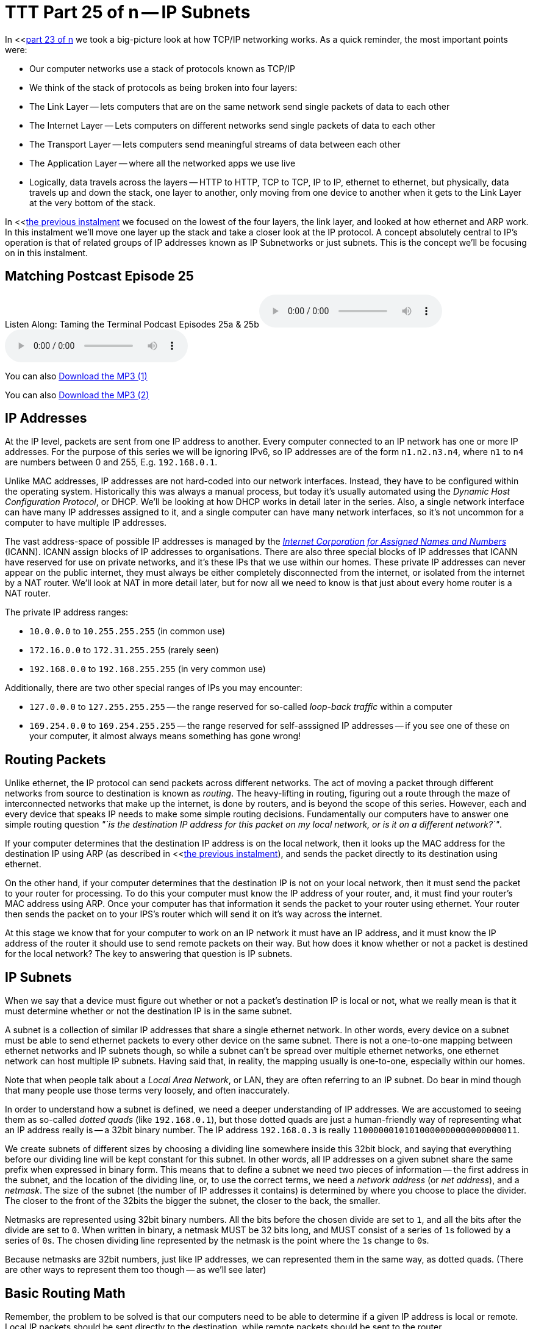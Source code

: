 [[ttt25]]
= TTT Part 25 of n -- IP Subnets

In <<<<ttt23,part 23 of n>> we took a big-picture look at how TCP/IP networking works.
As a quick reminder, the most important points were:

* Our computer networks use a stack of protocols known as TCP/IP
* We think of the stack of protocols as being broken into four layers:
* The Link Layer -- lets computers that are on the same network send single packets of data to each other
* The Internet Layer -- Lets computers on different networks send single packets of data to each other
* The Transport Layer -- lets computers send meaningful streams of data between each other
* The Application Layer -- where all the networked apps we use live
* Logically, data travels across the layers -- HTTP to HTTP, TCP to TCP, IP to IP, ethernet to ethernet, but physically, data travels up and down the stack, one layer to another, only moving from one device to another when it gets to the Link Layer at the very bottom of the stack.

In <<<<ttt24,the previous instalment>> we focused on the lowest of the four layers, the link layer, and looked at how ethernet and ARP work.
In this instalment we'll move one layer up the stack and take a closer look at the IP protocol.
A concept absolutely central to IP's operation is that of related groups of IP addresses known as IP Subnetworks or just subnets.
This is the concept we'll be focusing on in this instalment.

== Matching Postcast Episode 25

Listen Along: Taming the Terminal Podcast Episodes 25a & 25b+++<audio controls='1' src="http://media.blubrry.com/tamingtheterminal/archive.org/download/TTT25aIPSubnets/TTT_25a_IP_Subnets.mp3">+++Your browser does not support HTML 5 audio 🙁+++</audio>++++++<audio controls='1' src="http://media.blubrry.com/tamingtheterminal/archive.org/download/TTT25bIPSubnets/TTT_25b_IP_Subnets.mp3">+++Your browser does not support HTML 5 audio 🙁+++</audio>+++

You can also http://media.blubrry.com/tamingtheterminal/archive.org/download/TTT25aIPSubnets/TTT_25a_IP_Subnets.mp3?autoplay=0&loop=0&controls=1[Download the MP3 (1)]

You can also http://media.blubrry.com/tamingtheterminal/archive.org/download/TTT25bIPSubnets/TTT_25b_IP_Subnets.mp3?autoplay=0&loop=0&controls=1[Download the MP3 (2)]

== IP Addresses

At the IP level, packets are sent from one IP address to another.
Every computer connected to an IP network has one or more IP addresses.
For the purpose of this series we will be ignoring IPv6, so IP addresses are of the form `n1.n2.n3.n4`, where `n1` to `n4` are numbers between 0 and 255, E.g.
`192.168.0.1`.

Unlike MAC addresses, IP addresses are not hard-coded into our network interfaces.
Instead, they have to be configured within the operating system.
Historically this was always a manual process, but today it's usually automated using the _Dynamic Host Configuration Protocol_, or DHCP.
We'll be looking at how DHCP works in detail later in the series.
Also, a single network interface can have many IP addresses assigned to it, and a single computer can have many network interfaces, so it's not uncommon for a computer to have multiple IP addresses.

The vast address-space of possible IP addresses is managed by the https://www.icann.org[_Internet Corporation for Assigned Names and Numbers_] (ICANN).
ICANN assign blocks of IP addresses to organisations.
There are also three special blocks of IP addresses that ICANN have reserved for use on private networks, and it's these IPs that we use within our homes.
These private IP addresses can never appear on the public internet, they must always be either completely disconnected from the internet, or isolated from the internet by a NAT router.
We'll look at NAT in more detail later, but for now all we need to know is that just about every home router is a NAT router.

The private IP address ranges:

* `10.0.0.0` to `10.255.255.255` (in common use)
* `172.16.0.0` to `172.31.255.255` (rarely seen)
* `192.168.0.0` to `192.168.255.255` (in very common use)

Additionally, there are two other special ranges of IPs you may encounter:

* `127.0.0.0` to `127.255.255.255` -- the range reserved for so-called _loop-back traffic_ within a computer
* `169.254.0.0` to `169.254.255.255` -- the range reserved for self-asssigned IP addresses -- if you see one of these on your computer, it almost always means something has gone wrong!

== Routing Packets

Unlike ethernet, the IP protocol can send packets across different networks.
The act of moving a packet through different networks from source to destination is known as _routing_.
The heavy-lifting in routing, figuring out a route through the maze of interconnected networks that make up the internet, is done by routers, and is beyond the scope of this series.
However, each and every device that speaks IP needs to make some simple routing decisions.
Fundamentally our computers have to answer one simple routing question _"`is the destination IP address for this packet on my local network, or is it on a different network?`"_.

If your computer determines that the destination IP address is on the local network, then it looks up the MAC address for the destination IP using ARP (as described in <<<<ttt24,the previous instalment>>), and sends the packet directly to its destination using ethernet.

On the other hand, if your computer determines that the destination IP is not on your local network, then it must send the packet to your router for processing.
To do this your computer must know the IP address of your router, and, it must find your router's MAC address using ARP.
Once your computer has that information it sends the packet to your router using ethernet.
Your router then sends the packet on to your IPS's router which will send it on it's way across the internet.

At this stage we know that for your computer to work on an IP network it must have an IP address, and it must know the IP address of the router it should use to send remote packets on their way.
But how does it know whether or not a packet is destined for the local network?
The key to answering that question is IP subnets.

== IP Subnets

When we say that a device must figure out whether or not a packet's destination IP is local or not, what we really mean is that it must determine whether or not the destination IP is in the same subnet.

A subnet is a collection of similar IP addresses that share a single ethernet network.
In other words, every device on a subnet must be able to send ethernet packets to every other device on the same subnet.
There is not a one-to-one mapping between ethernet networks and IP subnets though, so while a subnet can't be spread over multiple ethernet networks, one ethernet network can host multiple IP subnets.
Having said that, in reality, the mapping usually is one-to-one, especially within our homes.

Note that when people talk about a _Local Area Network_, or LAN, they are often referring to an IP subnet.
Do bear in mind though that many people use those terms very loosely, and often inaccurately.

In order to understand how a subnet is defined, we need a deeper understanding of IP addresses.
We are accustomed to seeing them as so-called _dotted quads_ (like `192.168.0.1`), but those dotted quads are just a human-friendly way of representing what an IP address really is -- a 32bit binary number.
The IP address `192.168.0.3` is really `11000000101010000000000000000011`.

We create subnets of different sizes by choosing a dividing line somewhere inside this 32bit block, and saying that everything before our dividing line will be kept constant for this subnet.
In other words, all IP addresses on a given subnet share the same prefix when expressed in binary form.
This means that to define a subnet we need two pieces of information -- the first address in the subnet, and the location of the dividing line, or, to use the correct terms, we need a _network address_ (or _net address_), and a _netmask_.
The size of the subnet (the number of IP addresses it contains) is determined by where you choose to place the divider.
The closer to the front of the 32bits the bigger the subnet, the closer to the back, the smaller.

Netmasks are represented using 32bit binary numbers.
All the bits before the chosen divide are set to `1`, and all the bits after the divide are set to `0`.
When written in binary, a netmask MUST be 32 bits long, and MUST consist of a series of ``1``s followed by a series of ``0``s.
The chosen dividing line represented by the netmask is the point where the ``1``s change to ``0``s.

Because netmasks are 32bit numbers, just like IP addresses, we can represented them in the same way, as dotted quads.
(There are other ways to represent them too though -- as we'll see later)

== Basic Routing Math

Remember, the problem to be solved is that our computers need to be able to determine if a given IP address is local or remote.
Local IP packets should be sent directly to the destination, while remote packets should be sent to the router.

The key fact here is that you can use a binary AND operator to calculate your net address based on just your IP address and netmask.
In other words, when you take your own IP address and AND it with your netmask you get your net address.
You then take the destination IP address and AND it with your netmask, and compare the result to your net address.
If the result is the same as your net address, the IP is local, if not, it's remote and needs to be routed.

Firstly, lets define what we mean by an `AND` operation in a binary context:

|===
| A | B | A AND B

| `0`
| `0`
| `0`

| `0`
| `1`
| `0`

| `1`
| `0`
| `0`

| `1`
| `1`
| `1`
|===

This probably all sounds very abstract, so lets work through an example.
We are computer A, and the two computers we want to communicate with are Computers B and C.
Subnet masks are not published, they are an internal OS setting, so we do not know the recipients`' netmasks, only our own.
So, this is what we know:

* *Computer A*: IP = `192.168.0.3`, netmask = `255.255.255.248`
* *Computer B*: IP = `192.168.0.5`
* *Computer C*: IP = `192.168.0.9`

First, let's do some conversions:

* `192.168.0.3` = `11000000101010000000000000000011`
* `192.168.0.5` = `11000000101010000000000000000101`
* `192.168.0.9` = `11000000101010000000000000001001`
* `255.255.255.248` = `11111111111111111111111111111000`

Using the simple _truth table_ for AND shown above, we can AND each IP address with our netmask to get the results below.
Note that you need to apply the AND rule 32 times for each conversation, once for each bit.
This is known in computer science as a _bitwise AND_ operation.

* IP A AND netmask = `11000000101010000000000000000000` (our net address)
* IP B AND netmask = `11000000101010000000000000000000`
* IP C AND netmask = `11000000101010000000000000001000`

What we see here is that A and B are in the same subnet, but C is not.

You can play around with this, and see all the binary calculations using my free IP Subnet calculator at http://subnetcalc.it[www.subnetcalc.it].
You can use http://subnetcalc.it/?ip=192.168.0.3&mask=255.255.255.248&sc=y[this link] to load the IP and Netmask into the interface automatically and save yourself some copying and pasting.
You can then paste IP B and IP C into the IP Test text box near the bottom of the page to see why one is local and the other is not.

If we write out all the IP addresses between `192.168.0.0` and `192.168.0.9`, as well as our netmask (`255.255.255.248`) the pattern will hopefully become clear.
For extra clarity, I've also included the imaginary separator represented by the netmask by inserting a `|` character into the binary strings.

|===
| IP in Binary (With Imaginary Separator) | IP quads

| `11000000101010000000000000000\|000`
| `192.168.0.0`

| `11000000101010000000000000000\|001`
| `192.168.0.1`

| `11000000101010000000000000000\|010`
| `192.168.0.2`

| `11000000101010000000000000000\|011`
| `192.168.0.3`

| `11000000101010000000000000000\|100`
| `192.168.0.4`

| `11000000101010000000000000000\|101`
| `192.168.0.5`

| `11000000101010000000000000000\|110`
| `192.168.0.6`

| `11000000101010000000000000000\|111`
| `192.168.0.7`

| `11000000101010000000000000001\|000`
| `192.168.0.8`

| `11000000101010000000000000001\|001`
| `192.168.0.9`

| `11111111111111111111111111111\|000`
| `255.255.255.248`
|===

== The Structure of a Subnet

A subnet is, by definition, defined by its netmask and the first IP address within the subnet, known as the network address.
A netmask of `255.255.255.248` only allows 3 bits of freedom within a subnet, so that means it defines 8 IP addressees (see above), but only SIX can actually be used.
The first and last IP addresses of all subnets are reserved, and cannot be used by devices.

The first IP address is the network address, or net address, for the subnet, while the last is the so-called _broadcast address_.

The table below shows the subnet `192.168.0.0/255.255.255.248`:

|===
| IP in Binary | IP quads | Comment

| `11000000101010000000000000000000`
| `192.168.0.0`
| Network Address

| `11000000101010000000000000000001`
| `192.168.0.1`
| Usable IP Address

| `11000000101010000000000000000010`
| `192.168.0.2`
| Usable IP Address

| `11000000101010000000000000000011`
| `192.168.0.3`
| Usable IP Address

| `11000000101010000000000000000100`
| `192.168.0.4`
| Usable IP Address

| `11000000101010000000000000000101`
| `192.168.0.5`
| Usable IP Address

| `11000000101010000000000000000110`
| `192.168.0.6`
| Usable IP Address

| `11000000101010000000000000000111`
| `192.168.0.7`
| Broadcast Address

| `11111111111111111111111111111000`
| `255.255.255.248`
| Netmask
|===

== Broadcast Addresses

Using your subnet's broadcast address, you can single IP packet every device on your local subnet.
Like the network address, the broadcast address can be calculated given only a computer's IP address and netmask.
In this case, the maths is a little more complicated, but not much.

To calculate broadcast addresses we need to learn about two more binary operators -- binary inversion, and the OR operator.
Inversion is as simply as it sounds, all ``1``s are turned to ``0``s, and all ``0``s to ``1``s.
The OR operator is defined by the truth table below:

|===
| A | B | A OR B

| `0`
| `0`
| `0`

| `0`
| `1`
| `1`

| `1`
| `0`
| `1`

| `1`
| `1`
| `1`
|===

To calculate the broadcast address, first invert the netmask, then OR that inverted netmask with your IP address.

== Representing Netmasks

We've already seen that you can represent a netmask as a dotted quad, just like an IP address, but unfortunately, this is not the only notation in common use.
The list below shows all the commonly used representations:

* Netmasks are 32bit binary numbers, just like IP addresses, so they can be represented using dotted quads, just like IP addresses.
This is the most intuitive representation of a netmask, and for our example network it would be `255.255.255.248`.
This is the most commonly used representation, and is used in the System Preferences app on OS X and the Windows Control Panel.
* Netmasks can also be written in hexadecimal, every group of four bits gets converted to a symbol between `0` and `f` in the following way:
+
[source,bash]
----
  0000 = 0
  0001 = 1
  0010 = 2
  0011 = 3
  0100 = 4
  0101 = 5
  0110 = 6
  0111 = 7
  1000 = 8
  1001 = 9
  1010 = a
  1011 = b
  1100 = c
  1101 = d
  1110 = e
  1111 = f
----
+
In computer science hexadecimal numbers are signified by pre-fixing them with `0x`, so our example netmask can be written as `0xfffffff8`.
This is by far the least human-friendly representation, but it is the one BSD Unix, and OS X, use in the output from the `ifconfig` command.

* A netmask can also be represented in bits, that is to say, the number of the 32 possible bits that are set to 1.
So, for our example network, it has a netmask of 29 bits.

== Representing Subnets

The correct way to write down a subnet definition is as follows: `IP_ADDRESS/NETMASK`, where any of the above representations for netmasks are permissible

This means that our example subnet above can be written in all the following ways:

[source,bash]
----
192.168.0.0/255.255.255.248
192.168.0.0/29
192.168.0.0/0xfffffff8
----

== Real-world Simplifications

While it is entirely permissible to have a subnet of any size between 0 and 32 bits, not all sizes are equally common.
There are three very common sizes, and, not coincidentally, they have the advantage that you can visually interpret them when written as dotted quads, so no need to revert to binary!
These three common sizes are:

|===
| Netmask dotted quad | bits | Hex | #IP addresses | Common Name

| `255.0.0.0`
| `8`
| `0xff000000`
| 16,777,214
| Class A network

| `255.255.0.0`
| `16`
| `0xffff0000`
| 65,534
| Class B network

| `255.255.255.0`
| `24`
| `0xffffff00`
| 254
| Class C network
|===

If our computer has a *class C* netmask, then our network address is the first three quads of our IP with the last quad set to 0.
Also, all IPs that start with the same three quads as our IP are local.

Similarly, if our computer has a *class B* netmask, then our network address is the first two quads of our IP with the last two quads set to 0.
Also, all IPs that start with the same two quads as our IP are local.

Finally, if our computer has a *class A* netmask, then our network address is the first quad of our IP with the last three quads set to 0.
Also, all IPs that start with the same first quad as our IP are local.

Most home routers create class C networks by default, so understanding class C networks is enough to allow most home users get by.

== IP Network Configuration

In order for a device to properly use an IP network it needs to have three settings correctly configured:

. IP Address
. Netmask
. Default gateway AKA default route (the IP address of the router) -- the router's IP MUST fall within the subnet defined by the IP address combined with the netmask

You can see these three settings in the Networks system preference pane in OS X:

image::./assets/ttt25/3d970446-33cb-4cc8-8358-5040cb13b8d0.png[OS X Network Settings,link=https://www.bartbusschots.ie/s/wp-content/uploads/2014/12/3d970446-33cb-4cc8-8358-5040cb13b8d0.png]

Or, you can access them via the command line with the following two commands:

[source,bash]
----
ifconfig -a
netstat -rn
----

Both of these commands are VERY talkative, and while all the needed info is in there somewhere, we can use the power of `egrep` to filter those outputs down to just what we want:

[source,bash]
----
ifconfig -a | egrep '\binet\b' | egrep -v '127[.]'
netstat -rn | egrep '^default'
----

With these filtered versions of the commands, we can clearly see the three pieces of information we are looking for.
Below is my output, with the desired information highlighted in bold:

[source,bash]
----
bart-iMac2013:~ bart$ ifconfig -a | egrep '\binet\b' | egrep -v '127[.]'
	inet 192.168.10.42 netmask 0xffffff00 broadcast 192.168.10.255
bart-iMac2013:~ bart$ netstat -rn | egrep '^default'
default            192.168.10.1       UGSc           55        0     en0
bart-iMac2013:~ bart$
----

If you copy and paste the IP and netmask values from the above commands into the calculator at http://subnetcalc.it/[www.subnetcalc.it] you can see the structure of your subnet.

== Routable -v- Un-Routable Protocols -- A Home Networking Pitfall

The application layer protocols we use to actually do things on our networks or the internet use protocols which sit on top of IP (usually TCP or UDP).
Because IP can send packets between subnets, you might assume that all Application layer protocols that use IP under the hood would also be able to work across different subnets, but you'd be mistaken.
Many, even most, application layer protocols can indeed cross routers to move between subnets, but a sub-set of them can't.
Protocols that rely on IP broadcast packets are confined to the reach of those packets, i.e., to the local subnet.
Because these protocols can't cross routers, they are known as _un-routable protocols_.

The un-routable protocols you are likely to encounter on your home network are mostly designed around zero-config sharing of some sort.
The idea is that computers that share a subnet can easily share data or some other resource without the user needing to do much, if any, configuration.
Probably the most common such protocol is mDNS, better known as Bonjour.
Apple are very fond of un-routable protocols for things like AirVideo, iTunes sharing and printer sharing.
The fact that these protocols are confined within the local subnet is actually a security feature.
Something which can't possibly be accessed remotely needs a lot less security than something which could be accessed by anyone on the internet!
If anyone anywhere on the planet could send their screen to your Apple TV you'd definitely need to set a password on it, and a long one at that, but because AirPlay is un-routable, you don't need to bother, making the experience much more pleasant!

A very common problem is that people accidentally break their network into multiple subnets, and then find that sharing services have become mysteriously unreliable.

Imagine you have half of your devices on one subnet, and half on another -- those sharing a subnet with an Apple TV can share their screens no problem, but the devices on the other subnet can't.
You think they are all on the same network, because they are all in your home, and all eventually connect back to your internet router, so you have no idea why something that should just work is just refusing to work!

It's actually very easy to accidentally break up your network.
Imagine you start with the basic network setup we described last week, you have one home router which connects you to the internet, and provides you with an ethernet switch and a wireless access point:

image::./assets/ttt25/HomeRouter.png[Home Router,link=https://www.bartbusschots.ie/s/wp-content/uploads/2014/11/HomeRouter.png]

This is working quite well, but you have terrible wifi reception in the back bedroom, so you buy another wireless router, and plug it in.
That device, like your home router, is probably three devices in one, a router, an ethernet switch, and a wireless access point, that means that depending on your configuration, you can end up with one big IP subnet in the house, or, with two separate IP subnets.
The diagrams below show two possible configurations with two home routers -- one with a single IP Subnet, the other with two separate subnets.

=== Good -- A Single Subnet

image::./assets/ttt25/HomeNetwork-WirelessAccessPoint-Good.png[Wireless Access Point - Good]

=== Bad -- Two Subnets

image::./assets/ttt25/HomeNetwork-WirelessAccessPoint-BAD.png[Wireless Access Point - BAD]

Unless you intentionally want to isolate off some users, you probably want a single subnet, and if you accidentally ended up with more you're probably experiencing all sorts of sharing frustrations.
Why can I send my screen to the Apple TV, but my husband can't?
Why can my daughter print, but I can't?
Why can the Apple TV not see my shared iTunes library while my son's computer can?
When you start experiencing strange symptoms like this, the fist thing to check is that you haven't accidentally divided your network into multiple subnets.

== Are All the Devices On Your Home on the Same Network?

When the IP stack is trying to decide how to route a packet it only knowns its own IP address and netmask, and the destination IP, but when you are trying to figure out if two devices on your home network share a subnet, you have access to more information because you and discover each computer's IP AND netmask (by reading them from the UI to terminal).

If your intention was to create a single home network, and you want to verify that any two devices really are on the same subnet, you can use the following simple algorithm:

. Are the netmasks on the two computers the same?
Yes -- continue to step 2, NO -- the two computers are NOT on the same subnet
. Figure out the network addresses for both IPs, if they are the same, the computers are on the same subnet.

The following flow chart will walk you through the process:

https://www.bartbusschots.ie/s/wp-content/uploads/2014/12/SubnetWorkflow.png[image:./assets/ttt25/SubnetWorkflow.png[Subnet Workflow\] + (click to enlarge)]

Since most of our home networks use Class C netmasks, you'll probably only ever need a small section of the diagram.

With a little practice, determining whether or not two devices are on the same subnet will become second nature.
Below is a quick little self-test to get some practice:

* `192.168.0.1/255.255.255.0` & `192.168.0.1/255.255.0.0`
+
Answer
+
NOT same subnet -- this is in fact a misconfiguration, one of the two computers needs their netmask changed
+
NOT same subnet -- this is in fact a misconfiguration, one of the two computers needs their netmask changed

* `192.168.0.23/255.255.255.0` & `192.168.1.24/255.255.255.0`
+
Answer
+
NOT same subnet -- the network addresses are different (`192.168.0.0` and `192.168.1.0`)
+
NOT same subnet -- the network addresses are different (`192.168.0.0` and `192.168.1.0`)

* `192.168.5.214/255.255.0.0` & `196.168.45.169/255.255.0.0`
+
Answer
+
SAME subnet -- both are in the class B network with network address `192.168.0.0`
+
SAME subnet -- both are in the class B network with network address `192.168.0.0`

* `10.0.0.5/24` & `10.0.0.124/24`
+
Answer
+
SAME subnet -- both are in the class C network with network address `10.0.0.0`
+
SAME subnet -- both are in the class C network with network address `10.0.0.0`

* `10.10.10.54/0xffffff00` & `10.10.11.54/24`
+
Answer
+
NOT same subnet -- both are in class C networks, but one has a network address of `10.10.10.0` while the other has the network address `10.10.11.0`
+
NOT same subnet -- both are in class C networks, but one has a network address of `10.10.10.0` while the other has the network address `10.10.11.0`

* `10.245.6.11/16` & `10.245.7.11/0xffff0000`
+
Answer
+
SAME subnet -- both are in the class B network with network address `10.245.0.0`
+
SAME subnet -- both are in the class B network with network address `10.245.0.0`

== Conclusions

For a computer to work correctly on an IP network, it must have the following three things properly configured:

. An IP Address
. A Netmask
. A Default Router

When troubleshooting home network sharing problems, one of the first things to do is verify that all devices are on the same subnet.
Usually when they're not, that was unintentional, and the cause of the problems.
Learning to read and understand IP addresses and netmasks is a vital skill for just about any network troubleshooting.

In this instalment we concentrated on understanding the network settings we see in our computers, in the next instalment we'll take a look at the protocol that is almost certainly passing those settings to your computers, DHCP.

